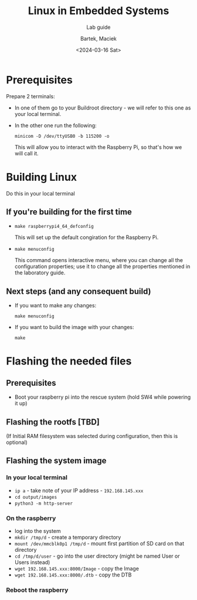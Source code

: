 #+TITLE:    Linux in Embedded Systems
#+SUBTITLE: Lab guide
#+DATE:    <2024-03-16 Sat>
#+AUTHOR:   Bartek, Maciek
#+LANGUAGE: en

#+OPTIONS:  ^:nil
#+OPTIONS:  toc:t

#+LATEX_HEADER: \usepackage[margin=1in]{geometry}


* Prerequisites
<<sec:prerequisites>>
Prepare 2 terminals:
- In one of them go to your Buildroot directory - we will refer to this one as your local terminal.
- In the other one run the following:

  =minicom -D /dev/ttyUSB0 -b 115200 -o=

  This will allow you to interact with the Raspberry Pi, so that's how we will call it.

* Building Linux
<<sec:build-linux>>
Do this in your local terminal

** If you're building for the first time
- =make raspberrypi4_64_defconfig=

  This will set up the default congiration for the Raspberry Pi.
- =make menuconfig=

  This command opens interactive menu, where you can change all the configuration properties; use it to change all the properties mentioned in the laboratory guide.

** Next steps (and any consequent build)
- If you want to make any changes:

  =make menuconfig=
- If you want to build the image with your changes:

  =make=

* Flashing the needed files
<<sec:flash-files>>

** Prerequisites
- Boot your raspberry pi into the rescue system (hold SW4 while powering it up)

** Flashing the rootfs [TBD]
(If Initial RAM filesystem was selected during configuration, then this is optional)

** Flashing the system image

*** In your local terminal
- =ip a= - take note of your IP address - =192.168.145.xxx=
- =cd output/images=
- =python3 -m http-server=

*** On the raspberry
- log into the system
- =mkdir /tmp/d= - create a temporary directory
- =mount /dev/mmcblk0p1 /tmp/d= - mount first partition of SD card on that directory
- =cd /tmp/d/user= - go into the user directory (might be named User or Users instead)
- =wget 192.168.145.xxx:8000/Image= - copy the Image
- =wget 192.168.145.xxx:8000/.dtb= - copy the DTB

*** Reboot the raspberry
